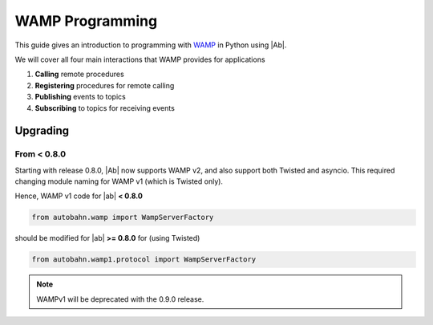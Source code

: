 WAMP Programming
================

This guide gives an introduction to programming with `WAMP <http://wamp.ws>`__ in Python using |Ab|.

We will cover all four main interactions that WAMP provides for applications

1. **Calling** remote procedures
2. **Registering** procedures for remote calling
3. **Publishing** events to topics
4. **Subscribing** to topics for receiving events


Upgrading
---------

From < 0.8.0
............

Starting with release 0.8.0, |Ab| now supports WAMP v2, and also support both Twisted and asyncio. This required changing module naming for WAMP v1 (which is Twisted only).

Hence, WAMP v1 code for |ab| **< 0.8.0**

.. code-block:: python

   from autobahn.wamp import WampServerFactory

should be modified for |ab| **>= 0.8.0** for (using Twisted)

.. code-block:: python

   from autobahn.wamp1.protocol import WampServerFactory

.. note:: WAMPv1 will be deprecated with the 0.9.0 release.
